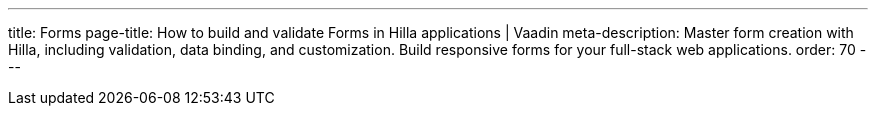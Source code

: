 ---
title: Forms
page-title: How to build and validate Forms in Hilla applications | Vaadin
meta-description: Master form creation with Hilla, including validation, data binding, and customization. Build responsive forms for your full-stack web applications.
order: 70
---
